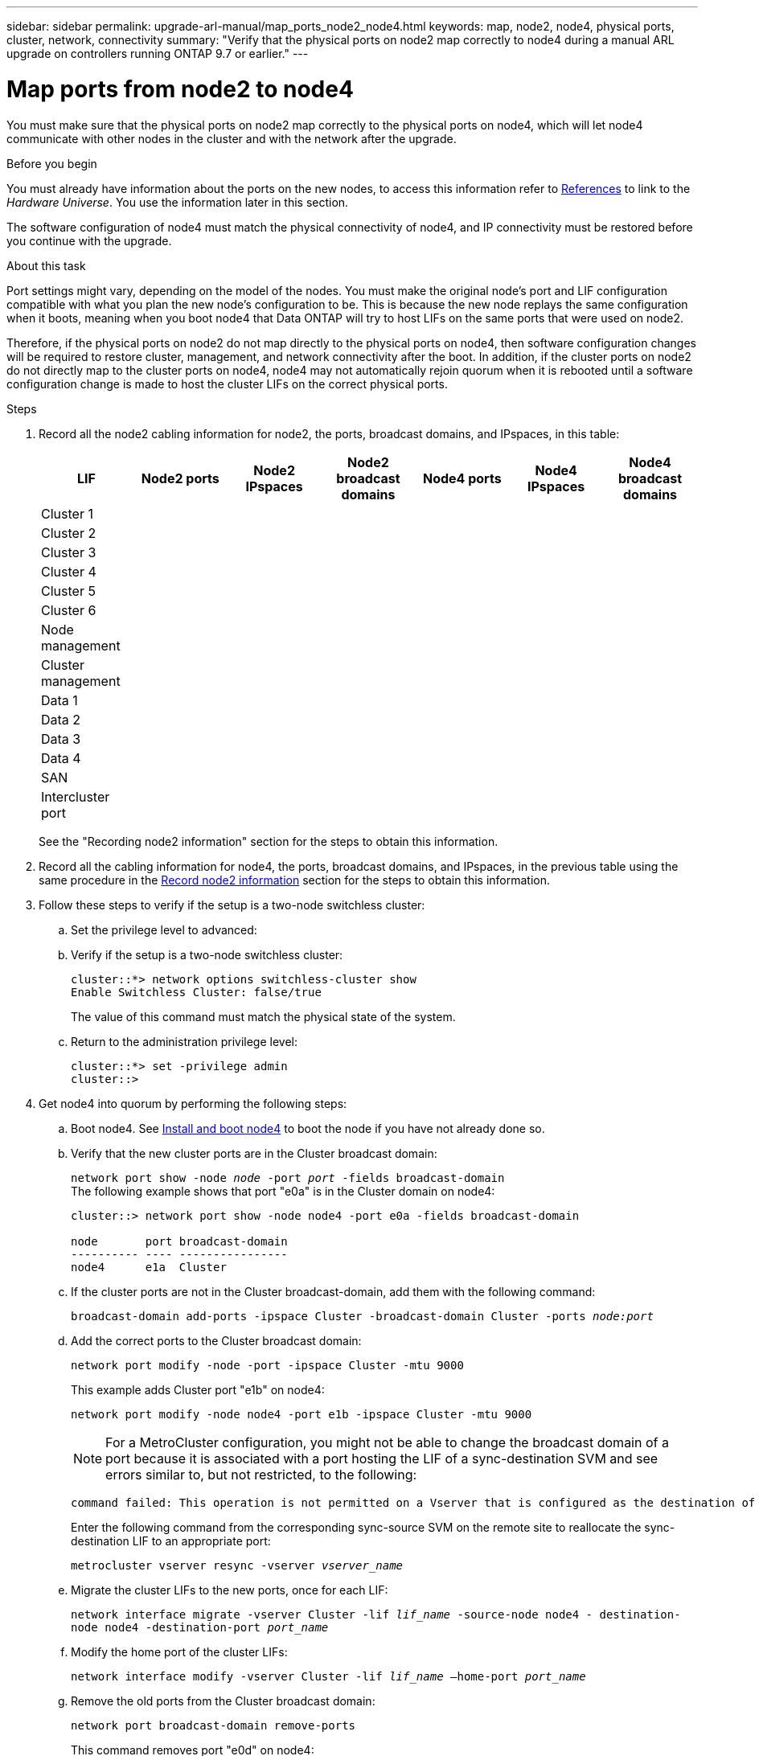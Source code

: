 ---
sidebar: sidebar
permalink: upgrade-arl-manual/map_ports_node2_node4.html
keywords: map, node2, node4, physical ports, cluster, network, connectivity
summary: "Verify that the physical ports on node2 map correctly to node4 during a manual ARL upgrade on controllers running ONTAP 9.7 or earlier."
---

= Map ports from node2 to node4
:hardbreaks:
:nofooter:
:icons: font
:linkattrs:
:imagesdir: ./media/

[.lead]

You must make sure that the physical ports on node2 map correctly to the physical ports on node4, which will let node4 communicate with other nodes in the cluster and with the network after the upgrade.

.Before you begin

You must already have information about the ports on the new nodes, to access this information refer to link:other_references.html[References] to link to the _Hardware Universe_. You use the information later in this section.

The software configuration of node4 must match the physical connectivity of node4, and IP connectivity must be restored before you continue with the upgrade.

.About this task

Port settings might vary, depending on the model of the nodes. You must make the original node's port and LIF configuration compatible with what you plan the new node's configuration to be. This is because the new node replays the same configuration when it boots, meaning when you boot node4 that Data ONTAP will try to host LIFs on the same ports that were used on node2.

Therefore, if the physical ports on node2 do not map directly to the physical ports on node4, then software configuration changes will be required to restore cluster, management, and network connectivity after the boot. In addition, if the cluster ports on node2 do not directly map to the cluster ports on node4, node4 may not automatically rejoin quorum when it is rebooted until a software configuration change is made to host the cluster LIFs on the correct physical ports.

.Steps

. Record all the node2 cabling information for node2, the ports, broadcast domains, and IPspaces, in this table:
+
[cols=7*,options="header"]
|===
|LIF
|Node2 ports
|Node2 IPspaces
|Node2 broadcast domains
|Node4 ports
|Node4 IPspaces
|Node4 broadcast domains
|Cluster 1
| | | | | |
|Cluster 2
| | | | | |
|Cluster 3
| | | | | |
|Cluster 4
| | | | | |
|Cluster 5
| | | | | |
|Cluster 6
| | | | | |
|Node management
| | | | | |
|Cluster management
| | | | | |
|Data 1
| | | | | |
|Data 2
| | | | | |
|Data 3
| | | | | |
|Data 4
| | | | | |
|SAN
| | | | | |
|Intercluster port
| | | | | |
|===
+
See the "Recording node2 information" section for the steps to obtain this information.

. Record all the cabling information for node4, the ports, broadcast domains, and IPspaces, in the previous table using the same procedure in the link:record_node2_information.html[Record node2 information] section for the steps to obtain this information.

. Follow these steps to verify if the setup is a two-node switchless cluster:
.. Set the privilege level to advanced:
.. Verify if the setup is a two-node switchless cluster:
+
----
cluster::*> network options switchless-cluster show
Enable Switchless Cluster: false/true
----
+
The value of this command must match the physical state of the system.
.. Return to the administration privilege level:
+
----
cluster::*> set -privilege admin
cluster::>
----
. Get node4 into quorum by performing the following steps:
.. Boot node4. See link:install_boot_node4.html[Install and boot node4] to boot the node if you have not already done so.
.. Verify that the new cluster ports are in the Cluster broadcast domain:
+
`network port show -node _node_ -port _port_ -fields broadcast-domain`
The following example shows that port "e0a" is in the Cluster domain on node4:
+
----
cluster::> network port show -node node4 -port e0a -fields broadcast-domain

node       port broadcast-domain
---------- ---- ----------------
node4      e1a  Cluster
----
.. If the cluster ports are not in the Cluster broadcast-domain, add them with the following command:
+
`broadcast-domain add-ports -ipspace Cluster -broadcast-domain Cluster -ports _node:port_`
.. Add the correct ports to the Cluster broadcast domain:
+
`network port modify -node -port -ipspace Cluster -mtu 9000`
+
This example adds Cluster port "e1b" on node4:
+
`network port modify -node node4 -port e1b -ipspace Cluster -mtu 9000`
+
NOTE: For a MetroCluster configuration, you might not be able to change the broadcast domain of a port because it is associated with a port hosting the LIF of a sync-destination SVM and see errors similar to, but not restricted, to the following:
+
----
command failed: This operation is not permitted on a Vserver that is configured as the destination of a MetroCluster Vserver relationship.
----
+
Enter the following command from the corresponding sync-source SVM on the remote site to reallocate the sync-destination LIF to an appropriate port:
+
`metrocluster vserver resync -vserver _vserver_name_`

.. Migrate the cluster LIFs to the new ports, once for each LIF:
+
`network interface migrate -vserver Cluster -lif _lif_name_ -source-node node4 - destination-node node4 -destination-port _port_name_`
.. Modify the home port of the cluster LIFs:
+
`network interface modify -vserver Cluster -lif _lif_name_ –home-port _port_name_`

.. Remove the old ports from the Cluster broadcast domain:
+
`network port broadcast-domain remove-ports`
+
This command removes port "e0d" on node4:
`network port broadcast-domain remove-ports -ipspace Cluster -broadcast-domain Cluster ‑ports node4:e0d`
.. Verify that node4 has rejoined quorum:
+
`cluster show -node node4 -fields health`

. [[man_map_2_step5]]Adjust the broadcast domains hosting your cluster LIFs and node-management/cluster-management LIFs. Ensure that each broadcast domain contains the correct ports. A port cannot be moved between broadcast domains if it is hosting or is home to a LIF so you may need to migrate and modify the LIFs as shown in the following steps:
.. Display the home port of a LIF:
+
`network interface show -fields home-node,home-port`
.. Display the broadcast domain containing this port:
+
`network port broadcast-domain show -ports _node_name:port_name_`
.. Add or remove ports from broadcast domains:
+
`network port broadcast-domain add-ports`
+
`network port broadcast-domain remove-ports`
.. Modify a LIF’s home port:
+
`network interface modify -vserver _vserver_name_ -lif _lif_name_ –home-port _port_name_`
. Adjust the intercluster broadcast domains and migrate the intercluster LIFs, if necessary, using the same commands shown in <<man_map_2_step5,Step 5>>.
. Adjust any other broadcast domains and migrate the data LIFs, if necessary, using the same
commands shown in <<man_map_2_step5,Step 5>>.
. If there were any ports on node2 that no longer exist on node4, follow these steps to delete them:
.. Access the advanced privilege level on either node:
+
`set -privilege advanced`
.. To delete the ports:
+
`network port delete -node _node_name_ -port _port_name_`
.. Return to the admin level:
+
`set -privilege admin`
. Adjust all the LIF failover groups:
`network interface modify -failover-group _failover_group_ -failover-policy _failover_policy_`
+
The following command sets the failover policy to `broadcast-domain-wide` and uses the
ports in failover group `fg1` as failover targets for LIF `data1` on `node4`:
+
`network interface modify -vserver node4 -lif data1 failover-policy broadcast-domain-wide -failover-group fg1`
+
For more information, refer to link:other_references.html[References] to link to _Network Management_ or the _ONTAP 9 Commands: Manual Page Reference_, and go to _Configuring failover settings on a LIF_.
. Verify the changes on node4:
+
`network port show -node node4`

. Each cluster LIF must be listening on port 7700. Verify that the cluster LIFs are listening on port 7700:
+
`::> network connections listening show -vserver Cluster`
+
Port 7700 listening on cluster ports is the expected outcome as shown in the following example for a two-node cluster:
+
----
Cluster::> network connections listening show -vserver Cluster
Vserver Name     Interface Name:Local Port     Protocol/Service
---------------- ----------------------------  -------------------
Node: NodeA
Cluster          NodeA_clus1:7700               TCP/ctlopcp
Cluster          NodeA_clus2:7700               TCP/ctlopcp
Node: NodeB
Cluster          NodeB_clus1:7700               TCP/ctlopcp
Cluster          NodeB_clus2:7700               TCP/ctlopcp
4 entries were displayed.
----

. If necessary, for each cluster LIF that is not listening on port 7700, set the administrative status of the LIF to `down` and then `up`:
+
`::> net int modify -vserver Cluster -lif _cluster-lif_ -status-admin down; net int modify -vserver Cluster -lif _cluster-lif_ -status-admin up`
+
Repeat Step 11 to verify that the cluster LIF is now listening on port 7700.
// 2021-11-03, BURT 1429264
// Clean up, 2022-03-09
// 2022-05-17, BURT 1476241
